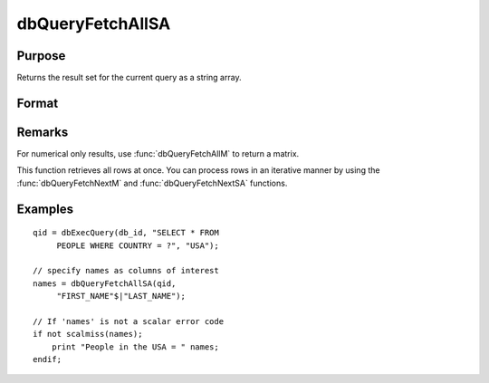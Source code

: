
dbQueryFetchAllSA
==============================================

Purpose
----------------

Returns the result set for the current query as a string array. 

Format
----------------
.. function:: dbQueryFetchAllSA(qid[, columns]) 

    :param qid: query number.
    :type qid: scalar

    :param columns: specific columns to pull out from result matrix.
        Must be a subset of fields from ``SELECT`` statement.
    :type columns: string or string array

    :returns: result (*string array*), containing the result set for the current query. If the result set is empty, a scalar error code is returned.

Remarks
-------

For numerical only results, use :func:`dbQueryFetchAllM` to return a matrix.

This function retrieves all rows at once. You can process rows in an
iterative manner by using the :func:`dbQueryFetchNextM` and
:func:`dbQueryFetchNextSA` functions.

Examples
----------------

::

    qid = dbExecQuery(db_id, "SELECT * FROM 
         PEOPLE WHERE COUNTRY = ?", "USA");
    
    // specify names as columns of interest
    names = dbQueryFetchAllSA(qid, 
         "FIRST_NAME"$|"LAST_NAME"); 
    
    // If 'names' is not a scalar error code
    if not scalmiss(names);
        print "People in the USA = " names;
    endif;

.. seealso:: Functions :func:`dbQueryFetchAllM`, :func:`dbQueryFetchNextSA`, :func:`dbQueryFetchNextM`


